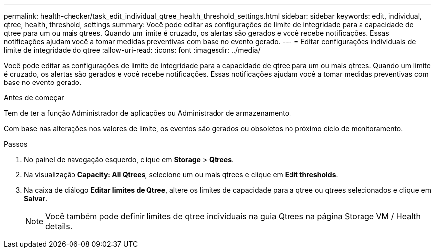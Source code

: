 ---
permalink: health-checker/task_edit_individual_qtree_health_threshold_settings.html 
sidebar: sidebar 
keywords: edit, individual, qtree, health, threshold, settings 
summary: Você pode editar as configurações de limite de integridade para a capacidade de qtree para um ou mais qtrees. Quando um limite é cruzado, os alertas são gerados e você recebe notificações. Essas notificações ajudam você a tomar medidas preventivas com base no evento gerado. 
---
= Editar configurações individuais de limite de integridade do qtree
:allow-uri-read: 
:icons: font
:imagesdir: ../media/


[role="lead"]
Você pode editar as configurações de limite de integridade para a capacidade de qtree para um ou mais qtrees. Quando um limite é cruzado, os alertas são gerados e você recebe notificações. Essas notificações ajudam você a tomar medidas preventivas com base no evento gerado.

.Antes de começar
Tem de ter a função Administrador de aplicações ou Administrador de armazenamento.

Com base nas alterações nos valores de limite, os eventos são gerados ou obsoletos no próximo ciclo de monitoramento.

.Passos
. No painel de navegação esquerdo, clique em *Storage* > *Qtrees*.
. Na visualização *Capacity: All Qtrees*, selecione um ou mais qtrees e clique em *Edit thresholds*.
. Na caixa de diálogo *Editar limites de Qtree*, altere os limites de capacidade para a qtree ou qtrees selecionados e clique em *Salvar*.
+
[NOTE]
====
Você também pode definir limites de qtree individuais na guia Qtrees na página Storage VM / Health details.

====

